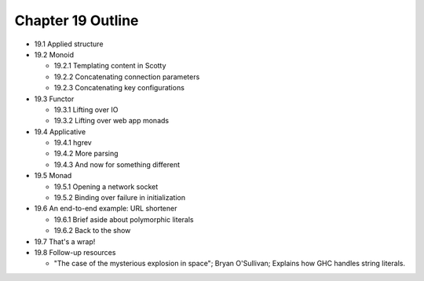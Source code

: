 ********************
 Chapter 19 Outline
********************

* 19.1 Applied structure
* 19.2 Monoid

  * 19.2.1 Templating content in Scotty
  * 19.2.2 Concatenating connection parameters
  * 19.2.3 Concatenating key configurations

* 19.3 Functor

  * 19.3.1 Lifting over IO
  * 19.3.2 Lifting over web app monads

* 19.4 Applicative

  * 19.4.1 hgrev
  * 19.4.2 More parsing
  * 19.4.3 And now for something different

* 19.5 Monad

  * 19.5.1 Opening a network socket
  * 19.5.2 Binding over failure in initialization

* 19.6 An end-to-end example: URL shortener

  * 19.6.1 Brief aside about polymorphic literals
  * 19.6.2 Back to the show

* 19.7 That's a wrap!
* 19.8 Follow-up resources

  * "The case of the mysterious explosion in
    space"; Bryan O'Sullivan; Explains how GHC
    handles string literals.
